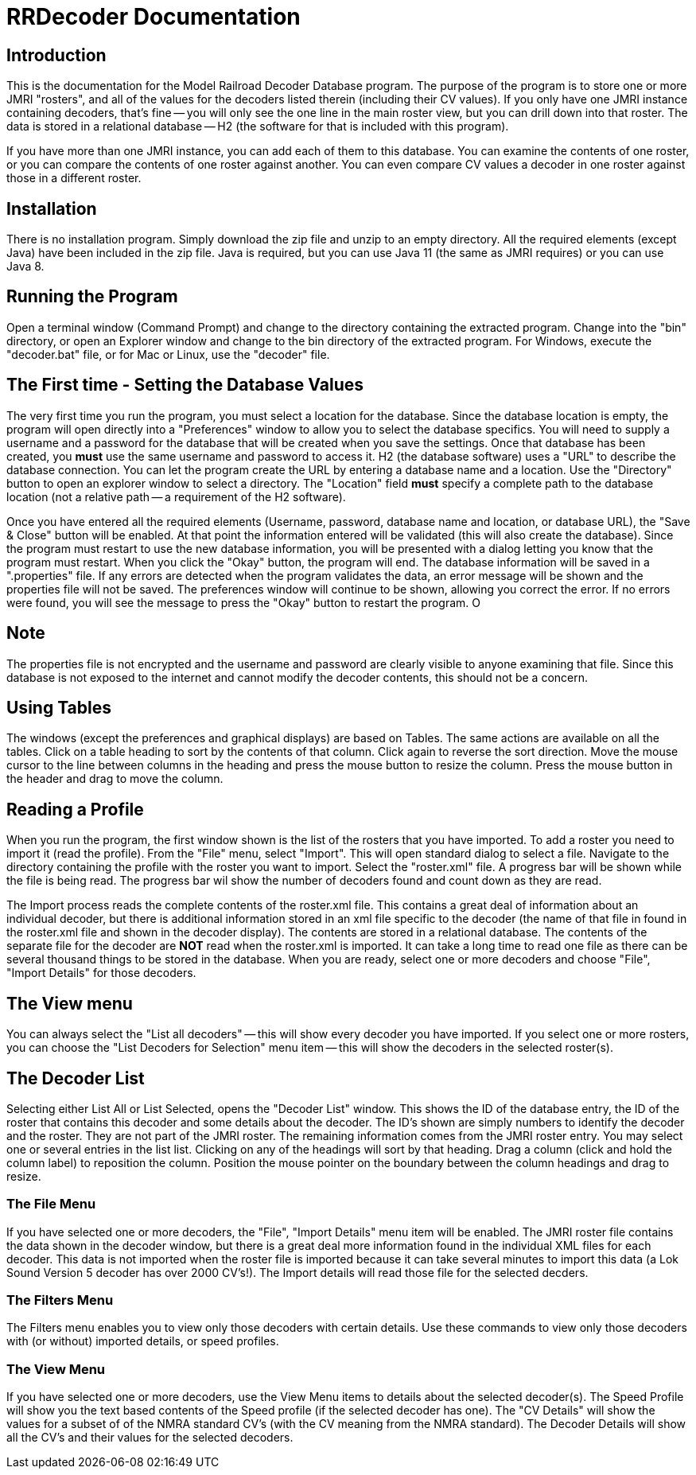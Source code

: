 = RRDecoder Documentation

== Introduction
This is the documentation for the Model Railroad Decoder Database program. The purpose of the
program is to store one or more JMRI "rosters", and all of the values for the decoders listed therein (including
their CV values). If you only have one JMRI instance containing decoders, that's fine -- you will only see the
one line in the main roster view, but you can drill down into that roster. The data is stored in a relational
database -- H2 (the software for that is included with this program).

If you have more than one JMRI instance, you can add each of them to this database. You can examine
the contents of one roster, or you can compare the contents of one roster against another. You can even
compare CV values a decoder in one roster against those in a different roster.

== Installation
There is no installation program. Simply download the zip file and unzip to an empty directory.
All the required elements (except Java) have been included in the zip file. Java is required, but
you can use Java 11 (the same as JMRI requires) or you can use Java 8.

== Running the Program
Open a terminal window (Command Prompt) and change to the directory containing the extracted program.
Change into the "bin" directory, or open an Explorer window and change to the bin directory of the extracted
program. For Windows, execute the "decoder.bat" file, or for Mac or Linux, use the "decoder" file.

== The First time - Setting the Database Values
The very first time you run the program, you must select a location for the database.
Since the database location is empty, the program will open directly into a "Preferences" window to
allow you to select the database specifics. You will need to supply a username and a password for the database that will be created when you save the settings. Once that database has been created, you *must* use the same username and password to access it. H2 (the database software) uses a "URL" to describe the database connection. You can let the program create the URL by entering a database name and a location. Use the "Directory" button to open an
explorer window to select a directory. The "Location" field *must* specify a complete path to the database location
(not a relative path -- a requirement of the H2 software).

Once you have entered all the required elements (Username, password, database name and location, or database URL),
the "Save & Close" button will be enabled. At that point the information entered will be validated (this will
also create the database). Since the program must restart to use the new database information, you will be
presented with a dialog letting you know that the program must restart. When you click the "Okay" button, the
program will end. The database information will be saved in a ".properties" file. If any errors are detected
when the program validates the data, an error message will be shown and the properties file will not be saved.
The preferences window will continue to be shown, allowing you correct the error.
If no errors were found, you will see the message to press the "Okay" button to restart the program.
O

[discrete]
== Note
The properties file is not encrypted and the username and password are clearly visible to anyone examining
that file. Since this database is not exposed to the internet and cannot modify the decoder contents, this should
not be a concern.

== Using Tables
The windows (except the preferences and graphical displays) are based on Tables. The same actions
are available on all the tables. Click on a table heading to sort by the contents of that column.
Click again to reverse the sort direction. Move the mouse cursor to the line between columns in
the heading and press the mouse button to resize the column. Press the mouse button in the
header and drag to move the column.

== Reading a Profile
When you run the program, the first window shown is the list of the rosters that you have
imported. To add a roster you need to import it (read the profile). From the "File" menu,
select "Import". This will open standard dialog to select a file. Navigate to the directory
containing the profile with the roster you want to import. Select the "roster.xml" file.
A progress bar will be shown while the file is being read. The progress bar wil show the
number of decoders found and count down as they are read.

The Import process reads the complete contents of the roster.xml file. This contains a great
deal of information about an individual decoder, but there is additional information
stored in an xml file specific to the decoder (the name of that file in found in the
roster.xml file and shown in the decoder display). The contents are stored in a
relational database. The contents of the separate file for the decoder are *NOT* read
when the roster.xml is imported. It can take a long time to read one file as there
can be several thousand things to be stored in the database. When you are ready, select
one or more decoders and choose "File", "Import Details" for those decoders.

== The View menu
You can always select the "List all decoders" -- this will show every decoder you have imported.
If you select one or more rosters, you can choose the "List Decoders for Selection" menu item --
this will show the decoders in the selected roster(s).

== The Decoder List
Selecting either List All or List Selected, opens the "Decoder List" window. This shows the ID of
the database entry, the ID of the roster that contains this decoder and some details about the
decoder. The ID's shown are simply numbers to identify the decoder and the roster. They are not
part of the JMRI roster. The remaining information comes from the JMRI roster entry. You may select
one or several entries in the list list. Clicking on any of the headings will sort by that heading.
Drag a column (click and hold the column label) to reposition the column. Position the mouse
pointer on the boundary between the column headings and drag to resize.

=== The File Menu
If you have selected one or more decoders, the "File", "Import Details" menu item will be enabled.
The JMRI roster file contains the data shown in the decoder window, but there is a great deal
more information found in the individual XML files for each decoder. This data is not imported
when the roster file is imported because it can take several minutes to import this data (a
Lok Sound Version 5 decoder has over 2000 CV's!). The Import details will read those file for the
selected decders.

=== The Filters Menu
The Filters menu enables you to view only those decoders with certain details.
Use these commands to view only those decoders with (or without) imported details, or speed profiles.

=== The View Menu
If you have selected one or more decoders, use the View Menu items to details about the selected
decoder(s). The Speed Profile will show you the text based contents of the Speed profile
(if the selected decoder has one). The "CV Details" will show the values for a subset of of the
NMRA standard CV's (with the CV meaning from the NMRA standard). The Decoder Details will show
all the CV's and their values for the selected decoders.